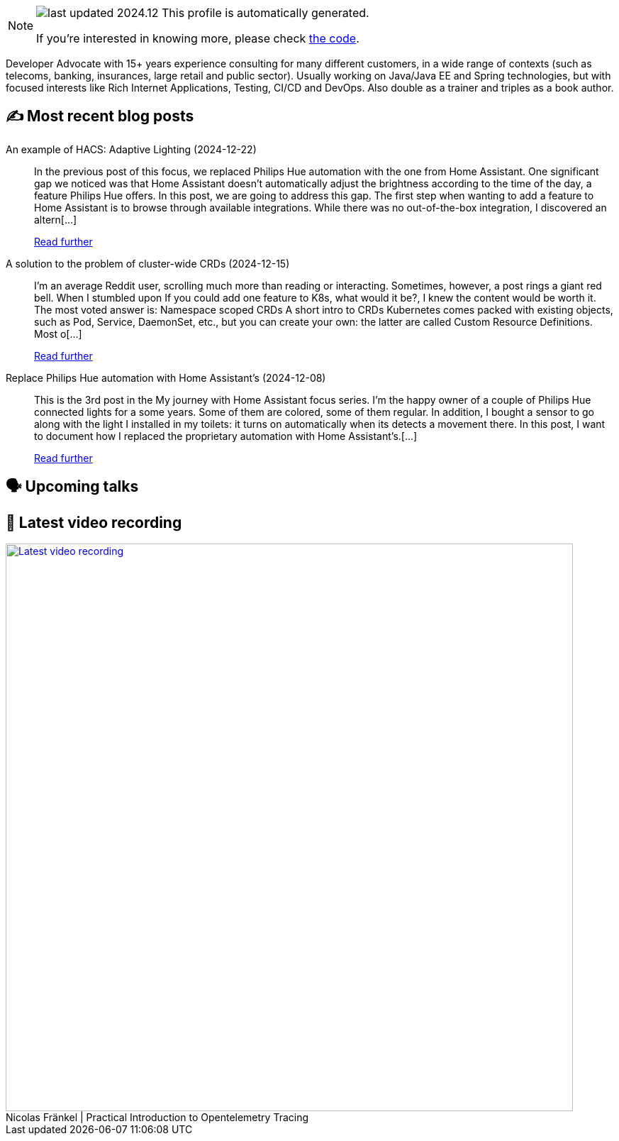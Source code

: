 

ifdef::env-github[]
:tip-caption: :bulb:
:note-caption: :information_source:
:important-caption: :heavy_exclamation_mark:
:caution-caption: :fire:
:warning-caption: :warning:
endif::[]

:figure-caption!:

[NOTE]
====
image:https://img.shields.io/badge/last_updated-2024.12.31-blue[]
 This profile is automatically generated.

If you're interested in knowing more, please check https://github.com/nfrankel/nfrankel-update/[the code^].
====

Developer Advocate with 15+ years experience consulting for many different customers, in a wide range of contexts (such as telecoms, banking, insurances, large retail and public sector). Usually working on Java/Java EE and Spring technologies, but with focused interests like Rich Internet Applications, Testing, CI/CD and DevOps. Also double as a trainer and triples as a book author.


## ✍️ Most recent blog posts



An example of HACS: Adaptive Lighting (2024-12-22)::
In the previous post of this focus, we replaced Philips Hue automation with the one from Home Assistant. One significant gap we noticed was that Home Assistant doesn&#8217;t automatically adjust the brightness according to the time of the day, a feature Philips Hue offers. In this post, we are going to address this gap.   The first step when wanting to add a feature to Home Assistant is to browse through available integrations. While there was no out-of-the-box integration, I discovered an altern[...]
+
https://blog.frankel.ch/home-assistant/4/[Read further^]



A solution to the problem of cluster-wide CRDs (2024-12-15)::
I&#8217;m an average Reddit user, scrolling much more than reading or interacting. Sometimes, however, a post rings a giant red bell. When I stumbled upon If you could add one feature to K8s, what would it be?, I knew the content would be worth it. The most voted answer is:     Namespace scoped CRDs     A short intro to CRDs   Kubernetes comes packed with existing objects, such as Pod, Service, DaemonSet, etc., but you can create your own: the latter are called Custom Resource Definitions. Most o[...]
+
https://blog.frankel.ch/cluster-wide-crds/[Read further^]



Replace Philips Hue automation with Home Assistant's (2024-12-08)::
This is the 3rd post in the My journey with Home Assistant focus series. I&#8217;m the happy owner of a couple of Philips Hue connected lights for a some years. Some of them are colored, some of them regular. In addition, I bought a sensor to go along with the light I installed in my toilets: it turns on automatically when its detects a movement there. In this post, I want to document how I replaced the proprietary automation with Home Assistant&#8217;s.[...]
+
https://blog.frankel.ch/home-assistant/3/[Read further^]



## 🗣️ Upcoming talks



## 🎥 Latest video recording

image::https://img.youtube.com/vi/YN5Pe6Lzxdk/sddefault.jpg[Latest video recording,800,link=https://www.youtube.com/watch?v=YN5Pe6Lzxdk,title="Nicolas Fränkel | Practical Introduction to Opentelemetry Tracing"]